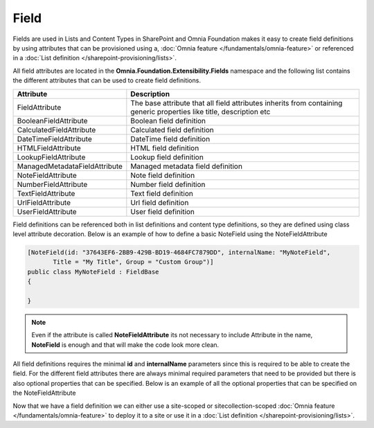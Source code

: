 Field
============================

Fields are used in Lists and Content Types in SharePoint and Omnia Foundation makes it easy to create field definitions by using attributes that can be provisioned using a, :doc:`Omnia feature </fundamentals/omnia-feature>` or referenced in a :doc:`List definition </sharepoint-provisioning/lists>`.

All field attributes are located in the **Omnia.Foundation.Extensibility.Fields** namespace
and the following list contains the different attributes that can be used to create field definitions. 

=================================  =====================================================================================
Attribute                          Description
=================================  =====================================================================================
FieldAttribute                     The base attribute that all field attributes inherits from containing generic properties like title, description etc
BooleanFieldAttribute              Boolean field definition
CalculatedFieldAttribute           Calculated field definition
DateTimeFieldAttribute             DateTime field definition
HTMLFieldAttribute                 HTML field definition
LookupFieldAttribute               Lookup field definition
ManagedMetadataFieldAttribute      Managed metadata field definition
NoteFieldAttribute                 Note field definition
NumberFieldAttribute               Number field definition
TextFieldAttribute                 Text field definition
UrlFieldAttribute                  Url field definition
UserFieldAttribute                 User field definition
=================================  =====================================================================================


Field definitions can be referenced both in list definitions and content type definitions, so they are defined using class level attribute decoration. Below is an example of how to define a basic NoteField using the NoteFieldAttribute

.. code-block:: c#

    [NoteField(id: "37643EF6-2BB9-429B-BD19-4684FC7879DD", internalName: "MyNoteField",
           Title = "My Title", Group = "Custom Group")]
    public class MyNoteField : FieldBase
    {

    }

.. note:: Even if the attribute is called **NoteFieldAttribute** its not necessary to include Attribute in the name, **NoteField** is enough and that will make the code look more clean.
  
All field definitions requires the minimal **id** and **internalName** parameters since this is required to be able to create the field. For the different field attributes there are always minimal required parameters that need to be provided but there is also optional properties that can be specified. Below is an example of all the optional properties that can be specified on the NoteFieldAttribute

.. image:: images/notefield-properties.png

Now that we have a field definition we can either use a site-scoped or sitecollection-scoped :doc:`Omnia feature </fundamentals/omnia-feature>` to deploy it to a site or use it in a :doc:`List definition </sharepoint-provisioning/lists>`.



